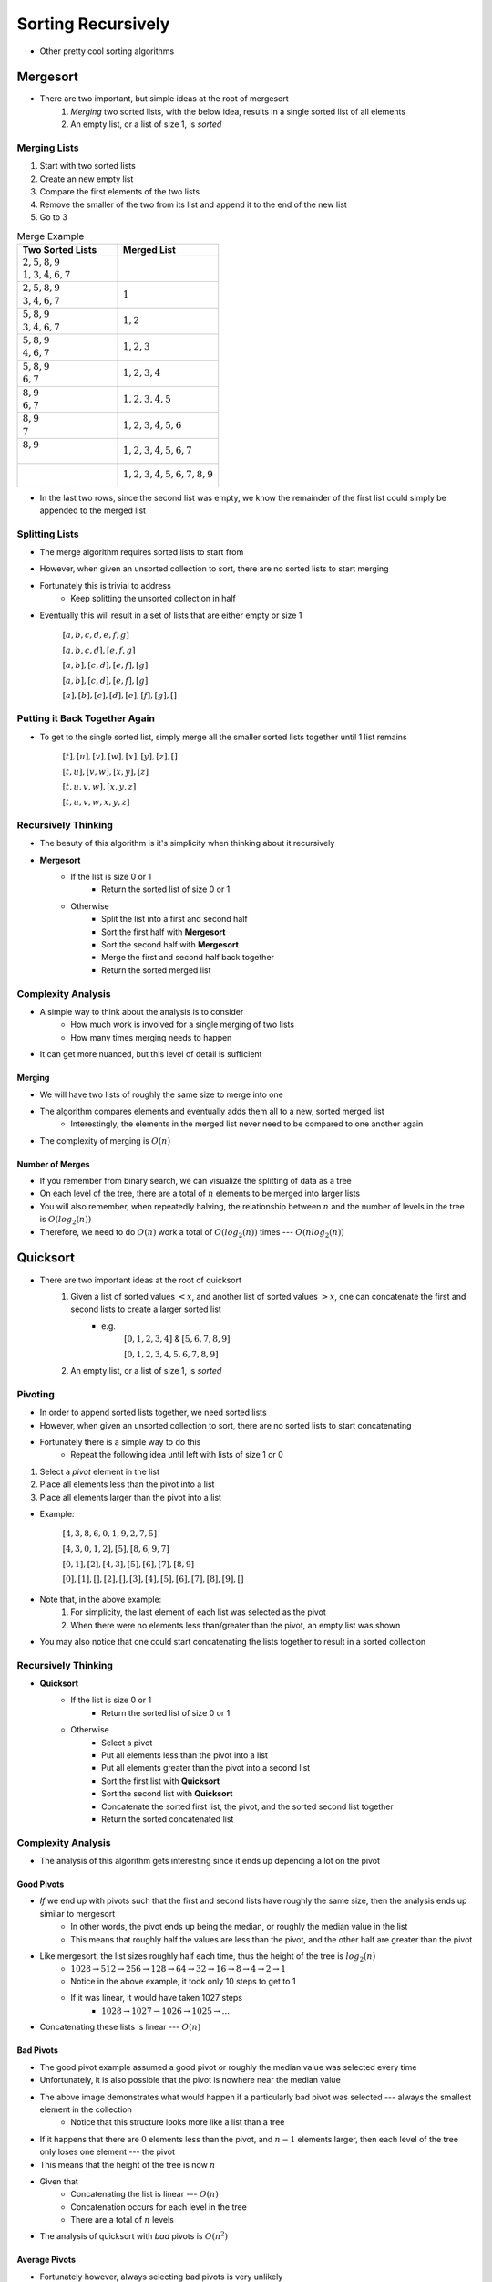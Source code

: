 *******************
Sorting Recursively
*******************

* Other pretty cool sorting algorithms


Mergesort
=========

.. image:: merge_sort.gif
   :width: 333 px
   :align: center
   :target: https://en.wikipedia.org/wiki/Merge_sort


* There are two important, but simple ideas at the root of mergesort
    1. *Merging* two sorted lists, with the below idea, results in a single sorted list of all elements
    2. An empty list, or a list of size 1, is *sorted*



Merging Lists
-------------

1. Start with two sorted lists
2. Create an new empty list
3. Compare the first elements of the two lists
4. Remove the smaller of the two from its list and append it to the end of the new list
5. Go to 3


.. list-table:: Merge Example
    :widths: 50 50
    :header-rows: 1

    * - Two Sorted Lists
      - Merged List
    * - | :math:`2, 5, 8, 9`
        | :math:`1, 3, 4, 6, 7`
      -
    * - | :math:`2, 5, 8, 9`
        | :math:`3, 4, 6, 7`
      - :math:`1`
    * - | :math:`5, 8, 9`
        | :math:`3, 4, 6, 7`
      - :math:`1, 2`
    * - | :math:`5, 8, 9`
        | :math:`4, 6, 7`
      - :math:`1, 2, 3`
    * - | :math:`5, 8, 9`
        | :math:`6, 7`
      - :math:`1, 2, 3, 4`
    * - | :math:`8, 9`
        | :math:`6, 7`
      - :math:`1, 2, 3, 4, 5`
    * - | :math:`8, 9`
        | :math:`7`
      - :math:`1, 2, 3, 4, 5, 6`
    * - | :math:`8, 9`
        |
      - :math:`1, 2, 3, 4, 5, 6, 7`
    * - |
        |
      - :math:`1, 2, 3, 4, 5, 6, 7, 8, 9`

* In the last two rows, since the second list was empty, we know the remainder of the first list could simply be appended to the merged list


Splitting Lists
---------------

* The merge algorithm requires sorted lists to start from
* However, when given an unsorted collection to sort, there are no sorted lists to start merging
* Fortunately this is trivial to address
    * Keep splitting the unsorted collection in half

* Eventually this will result in a set of lists that are either empty or size 1

    :math:`[a, b, c, d, e, f, g]`

    :math:`[a, b, c, d], [e, f, g]`

    :math:`[a, b], [c, d], [e, f], [g]`

    :math:`[a, b], [c, d], [e, f], [g]`

    :math:`[a], [b], [c], [d], [e], [f], [g], []`


Putting it Back Together Again
------------------------------

* To get to the single sorted list, simply merge all the smaller sorted lists together until 1 list remains


    :math:`[t], [u], [v], [w], [x], [y], [z], []`

    :math:`[t, u], [v, w], [x, y], [z]`

    :math:`[t, u, v, w], [x, y, z]`

    :math:`[t, u, v, w, x, y, z]`


Recursively Thinking
--------------------

* The beauty of this algorithm is it's simplicity when thinking about it recursively

* **Mergesort**
    * If the list is size 0 or 1
        * Return the sorted list of size 0 or 1
    * Otherwise
        * Split the list into a first and second half
        * Sort the first half with **Mergesort**
        * Sort the second half with **Mergesort**
        * Merge the first and second half back together
        * Return the sorted merged list


Complexity Analysis
-------------------

* A simple way to think about the analysis is to consider
    * How much work is involved for a single merging of two lists
    * How many times merging needs to happen

* It can get more nuanced, but this level of detail is sufficient


Merging
^^^^^^^

* We will have two lists of roughly the same size to merge into one
* The algorithm compares elements and eventually adds them all to a new, sorted merged list
    * Interestingly, the elements in the merged list never need to be compared to one another again
* The complexity of merging is :math:`O(n)`


Number of Merges
^^^^^^^^^^^^^^^^

.. image:: split_good.png
   :width: 500 px
   :align: center


* If you remember from binary search, we can visualize the splitting of data as a tree
* On each level of the tree, there are a total of :math:`n` elements to be merged into larger lists
* You will also remember, when repeatedly halving, the relationship between :math:`n` and the number of levels in the tree is :math:`O(log_{2}(n))`
* Therefore, we need to do :math:`O(n)` work a total of :math:`O(log_{2}(n))` times --- :math:`O(n log_{2}(n))`


Quicksort
=========

.. image:: quick_sort.gif
   :width: 333 px
   :align: center
   :target: https://en.wikipedia.org/wiki/Quicksort


* There are two important ideas at the root of quicksort
    1. Given a list of sorted values :math:`< x`, and another list of sorted values :math:`> x`, one can concatenate the first and second lists to create a larger sorted list
        * e.g.
            :math:`[0, 1, 2, 3, 4]` & :math:`[5, 6, 7, 8, 9]`

            :math:`[0, 1, 2, 3, 4, 5, 6, 7, 8, 9]`

    2. An empty list, or a list of size 1, is *sorted*


Pivoting
--------

* In order to append sorted lists together, we need sorted lists
* However, when given an unsorted collection to sort, there are no sorted lists to start concatenating
* Fortunately there is a simple way to do this
    * Repeat the following idea until left with lists of size 1 or 0

1. Select a *pivot* element in the list
2. Place all elements less than the pivot into a list
3. Place all elements larger than the pivot into a list

* Example:

    :math:`[4, 3, 8, 6, 0, 1, 9, 2, 7, 5]`

    :math:`[4, 3, 0, 1, 2], [5], [8, 6, 9, 7]`

    :math:`[0, 1], [2], [4, 3], [5], [6], [7], [8, 9]`

    :math:`[0], [1], [], [2], [], [3], [4], [5], [6], [7], [8], [9], []`


* Note that, in the above example:
    1. For simplicity, the last element of each list was selected as the pivot
    2. When there were no elements less than/greater than the pivot, an empty list was shown

* You may also notice that one could start concatenating the lists together to result in a sorted collection


Recursively Thinking
--------------------

* **Quicksort**
    * If the list is size 0 or 1
        * Return the sorted list of size 0 or 1
    * Otherwise
        * Select a pivot
        * Put all elements less than the pivot into a list
        * Put all elements greater than the pivot into a second list
        * Sort the first list with **Quicksort**
        * Sort the second list with **Quicksort**
        * Concatenate the sorted first list, the pivot, and the sorted second list together
        * Return the sorted concatenated list


Complexity Analysis
-------------------

* The analysis of this algorithm gets interesting since it ends up depending a lot on the pivot


Good Pivots
^^^^^^^^^^^

.. image:: split_good.png
   :width: 500 px
   :align: center


* *If* we end up with pivots such that the first and second lists have roughly the same size, then the analysis ends up similar to mergesort
    * In other words, the pivot ends up being the median, or roughly the median value in the list
    * This means that roughly half the values are less than the pivot, and the other half are greater than the pivot

* Like mergesort, the list sizes roughly half each time, thus the height of the tree is :math:`log_{2}(n)`
    * :math:`1028 \rightarrow 512 \rightarrow 256 \rightarrow 128 \rightarrow 64 \rightarrow 32 \rightarrow 16 \rightarrow 8 \rightarrow 4 \rightarrow 2 \rightarrow 1`
    * Notice in the above example, it took only 10 steps to get to 1
    * If it was linear, it would have taken 1027 steps
        * :math:`1028 \rightarrow 1027 \rightarrow 1026 \rightarrow 1025 \rightarrow ...`

* Concatenating these lists is linear --- :math:`O(n)`


Bad Pivots
^^^^^^^^^^

.. image:: split_bad.png
   :width: 500 px
   :align: center


* The good pivot example assumed a good pivot or roughly the median value was selected every time
* Unfortunately, it is also possible that the pivot is nowhere near the median value

* The above image demonstrates what would happen if a particularly bad pivot was selected --- always the smallest element in the collection
    * Notice that this structure looks more like a list than a tree

* If it happens that there are :math:`0` elements less than the pivot, and :math:`n-1` elements larger, then each level of the tree only loses one element --- the pivot
* This means that the height of the tree is now :math:`n`

* Given that
    * Concatenating the list is linear --- :math:`O(n)`
    * Concatenation occurs for each level in the tree
    * There are a total of :math:`n` levels

* The analysis of quicksort with *bad* pivots is :math:`O(n^{2})`


Average Pivots
^^^^^^^^^^^^^^

* Fortunately however, always selecting bad pivots is very unlikely
* In practice, quicksort is, on average, :math:`O(n log_{2}(n))`
    * Demonstrating this can get quite complex and we will leave that for a future course
    * If you are interested, `check out the relevant wikipedia article <https://en.wikipedia.org/wiki/Quicksort#Average-case_analysis>`_


Heapsort
========

* Heapsort's magic comes from the underlying data structure --- a heap
    * Or perhaps more accurately, a min heap

* To learn about the heap data structure, see :doc:`lab 10 </lab10>`

* To sort a collection of elements with a min heap, simply
    1. Add all elements to the min heap
    2. Remove the minimum element from the heap
    3. Append the removed element in the sorted collection
    4. Repeat steps 2 & 3 until the min heap is empty


Complexity Analysis
-------------------

* The whole sorting process is effectively done by the ordered property of the min heap data structure
* If we have :math:`n` elements to be sorted, all we need to do is
    * Add all the elements to build the min heap
    * Remove all the elements from the min heap

* We need to add all :math:`n` elements, and then remove all :math:`n` elements
* Thus, it becomes a matter of determining the complexity of the adding and removing


Bubble Up
^^^^^^^^^

* Every time something is added to the min heap, it may have to bubble up
* The question is, how far might the element need to travel up the tree?
* Fortunately this is simple to answer
    * If the smallest element is added to an existing min heap
    * It will bubble all the way to the top and be the root

* Given that our heap is always a *complete binary tree*
* And the relationship between the number of elements :math:`n` in a complete binary tree and the height of the tree is :math:`O(log_{2}(n))`
* The complexity of bubbling up is, worst case, :math:`O(log_{2}(n))`

* Therefore, if a total of :math:`n` elements may need to bubble up to build the min heap, this has a complexity of :math:`O(n log_{2}(n))`


Bubble Down
^^^^^^^^^^^

* Once the min heap is created, all that's needed is to repeatedly remove the root
* But when removing, in order to maintain the min heap property, bubbling down will be required

* The complexity analysis of bubbling down is more-or-less the same as bubbling up
* How far may the element need to travel down the min heap?
    * All the way to a leaf

* Given that the min heap is a complete binary tree
* Bubbling down to a leaf is :math:`O(log_{2}(n))`

* Therefore, if we remove :math:`n` elements, we will need to bubble down :math:`n` times
    * :math:`O(n log_{2}(n))`


Overall Complexity
^^^^^^^^^^^^^^^^^^

* Both building the min heap and removing from it are :math:`O(n log_{2}(n))`
* Since we do not care about the fact we are doing it two times (coefficient), the computational complexity of heapsort is :math:`O(n log_{2}(n))`


Radix Sort
==========

* So far we have seen sorting algorithms that work based on comparing elements to other elements to determine where they should go
* However, it is actually possible to sort elements without ever comparing them to any other element

* The general idea is to group numbers based on individual digits
    * *Radix* means base, like base 10 numbers

* You may go from least significant to most significant digit, or *vice versa*
    * Here, we start with the least significant

* This strategy is probably best explained with an example
* Given an unsorted list, create a bin for each digit and place each element into the bin with the matching least significant digit

.. list-table:: Radix Sort Example Part 1
    :widths: 50 50

    * - :math:`44, 33, 11, 22, 154, 10, 1, 43, 99, 47`
      - :math:`\{10\} \{11, 1\} \{22\} \{33, 43\} \{44, 154\} \{\} \{\} \{47\} \{\} \{99\}`


* The next steps are to concatenate the bins and continue this process, but for each digit, moving left to right
    * Add leading zeros if needed

.. list-table:: Radix Sort Example Part 2
    :widths: 50 50

    * - :math:`10, 11, 01, 22, 33, 43, 44, 154, 47, 99`
      - :math:`\{01\} \{10, 11\} \{22\} \{33\} \{43, 44, 47\} \{154\} \{\} \{\} \{\} \{99\}`
    * - :math:`001, 010, 011, 022, 033, 043, 044, 047, 154, 099`
      - :math:`\{001, 010, 011, 022, 033, 043, 044, 047, 099\} \{154\} \{\} \{\} \{\} \{\} \{\} \{\} \{\} \{\}`
    * - :math:`0001, 0010, 0011, 0022, 0033, 0043, 0044, 0047, 0154, 0099`
      - :math:`\{0001, 0010, 0011, 0022, 0033, 0043, 0044, 0047, 0099, 0154\} \{\} \{\} \{\} \{\} \{\} \{\} \{\} \{\} \{\}`

* Once we end up with the bin for zero being size :math:`n`, we're done

    :math:`1, 10, 11, 22, 33, 43, 44, 47, 99, 154`


Computational Complexity
------------------------

* Assuming:
    * We have a collection of :math:`n` things that need to be sorted
    * The longest number to be sorted has :math:`w` symbols
        * E.g. the number of digits in the base 10 numbers

* Each of the :math:`n` elements need to be placed in their correct bin
    * Assuming the use of a dictionary, this will take :math:`n` :math:`O(1)` operations
    * Therefore, :math:`O(n)`

* This process needs to be repeated for each symbol
    * :math:`O(n * w)`
    * This is typically how the computational complexity is expressed for radix sort

* It is possible that in your case the length of the numbers :math:`w` is fixed and reasonably small, so sometimes people will treat this like a constant
    * If one thinks of it this way, the complexity *could* be interpreted as :math:`O(n)`


.. note::

    The radix value does have an impact on the algorithm too (e.g. base 10 numbers vs. base 16); however, (a) it mostly
    impacts the space complexity, (b) it will only impact the computational complexity if a naive strategy of a linear
    search is used to place elements in the correct bins, and (c) the radix value is very likely to be small and fixed,
    thereby making it effectively a constant.


For next time
=============

* Most sorting images are taken directly from their wikipedia articles
    * Click the image to visit their respective pages

* Read Chapter 9 Section 2
    * 26 pages
